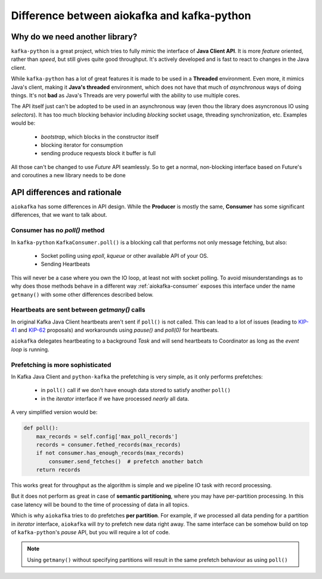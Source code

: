 .. _kafka_python_difference:

Difference between aiokafka and kafka-python
--------------------------------------------

.. _kip-41:
    https://cwiki.apache.org/confluence/display/KAFKA/KIP-41%3A+KafkaConsumer+Max+Records

.. _kip-62:
    https://cwiki.apache.org/confluence/display/KAFKA/KIP-62%3A+Allow+consumer+to+send+heartbeats+from+a+background+thread

Why do we need another library?
===============================

``kafka-python`` is a great project, which tries to fully mimic the interface
of **Java Client API**. It is more *feature* oriented, rather than *speed*, but
still gives quite good throughput. It's actively developed and is fast to react
to changes in the Java client.

While ``kafka-python`` has a lot of great features it is made to be used in a
**Threaded** environment. Even more, it mimics Java's client, making it 
**Java's threaded** environment, which does not have that much of
`asynchronous` ways of doing things. It's not **bad** as Java's Threads are
very powerful with the ability to use multiple cores.

The API itself just can't be adopted to be used in an asynchronous way (even
thou the library does asyncronous IO using `selectors`). It has too much
blocking behavior including `blocking` socket usage, threading synchronization,
etc. Examples would be:

  * `bootstrap`, which blocks in the constructor itself
  * blocking iterator for consumption
  * sending produce requests block it buffer is full

All those can't be changed to use `Future` API seamlessly. So to get a normal,
non-blocking interface based on Future's and coroutines a new library needs to
be done


API differences and rationale
=============================

``aiokafka`` has some differences in API design. While the **Producer** is
mostly the same, **Consumer** has some significant differences, that we want
to talk about.


Consumer has no `poll()` method
~~~~~~~~~~~~~~~~~~~~~~~~~~~~~~~

In ``kafka-python`` ``KafkaConsumer.poll()`` is a blocking call that performs
not only message fetching, but also:

  * Socket polling using `epoll`, `kqueue` or other available API of your OS.
  * Sending Heartbeats

This will never be a case where you own the IO loop, at least not with socket
polling. To avoid misunderstandings as to why does those methods behave in a
different way :ref:`aiokafka-consumer` exposes this interface under the name
``getmany()`` with some other differences described below.


Heartbeats are sent between `getmany()` calls
~~~~~~~~~~~~~~~~~~~~~~~~~~~~~~~~~~~~~~~~~~~~~

In original Kafka Java Client heartbeats aren't sent if ``poll()`` is not
called. This can lead to a lot of issues (leading to `KIP-41`_ and `KIP-62`_
proposals) and workarounds using `pause()` and `poll(0)` for heartbeats.

``aiokafka`` delegates heartbeating to a background *Task* and will send
heartbeats to Coordinator as long as the *event loop* is running.


Prefetching is more sophisticated
~~~~~~~~~~~~~~~~~~~~~~~~~~~~~~~~~

In Kafka Java Client and ``python-kafka`` the prefetching is very simple, as
it only performs prefetches:
 
  * in ``poll()`` call if we don't have enough data stored to satisfy another
    ``poll()``
  * in the *iterator* interface if we have processed *nearly* all data.

A very simplified version would be:

.. code:: python

    def poll():
        max_records = self.config['max_poll_records']
        records = consumer.fethed_records(max_records)
        if not consumer.has_enough_records(max_records)
            consumer.send_fetches()  # prefetch another batch
        return records

This works great for throughput as the algorithm is simple and we pipeline
IO task with record processing.

But it does not perform as great in case of **semantic partitioning**, where
you may have per-partition processing. In this case latency will be bound to
the time of processing of data in all topics.

Which is why ``aiokafka`` tries to do prefetches **per partition**. For
example, if we processed all data pending for a partition in *iterator*
interface, ``aiokafka`` will *try* to prefetch new data right away. The same
interface can be somehow build on top of ``kafka-python``'s *pause* API, but
you will require a lot of code.

.. note::
    
    Using ``getmany()`` without specifying partitions will result in the same
    prefetch behaviour as using ``poll()``

